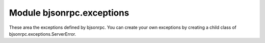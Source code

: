 .. _bjsonrpc.exceptions:

Module bjsonrpc.exceptions
--------------------------    
These area the exceptions defined by bjsonrpc. You can create your own exceptions
by creating a child class of bjsonrpc.exceptions.ServerError.

.. autoexception:: bjsonrpc.exceptions.EofError
.. autoexception:: bjsonrpc.exceptions.ServerError

